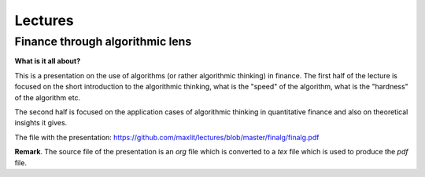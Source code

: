 ==============
Lectures
==============

Finance through algorithmic lens
---------------------

**What is it all about?**

This is a presentation on the use of algorithms (or rather algorithmic thinking) in finance.
The first half of the lecture is focused on the short introduction to the algorithmic thinking, what is the "speed" of the algorithm, what is the "hardness" of the algorithm etc.

The second half is focused on the application cases of algorithmic thinking in quantitative finance and also on theoretical insights it gives.

The file with the presentation: https://github.com/maxlit/lectures/blob/master/finalg/finalg.pdf


**Remark**. The source file of the presentation is an *org* file which is converted to a *tex* file which is used to produce the *pdf* file.
